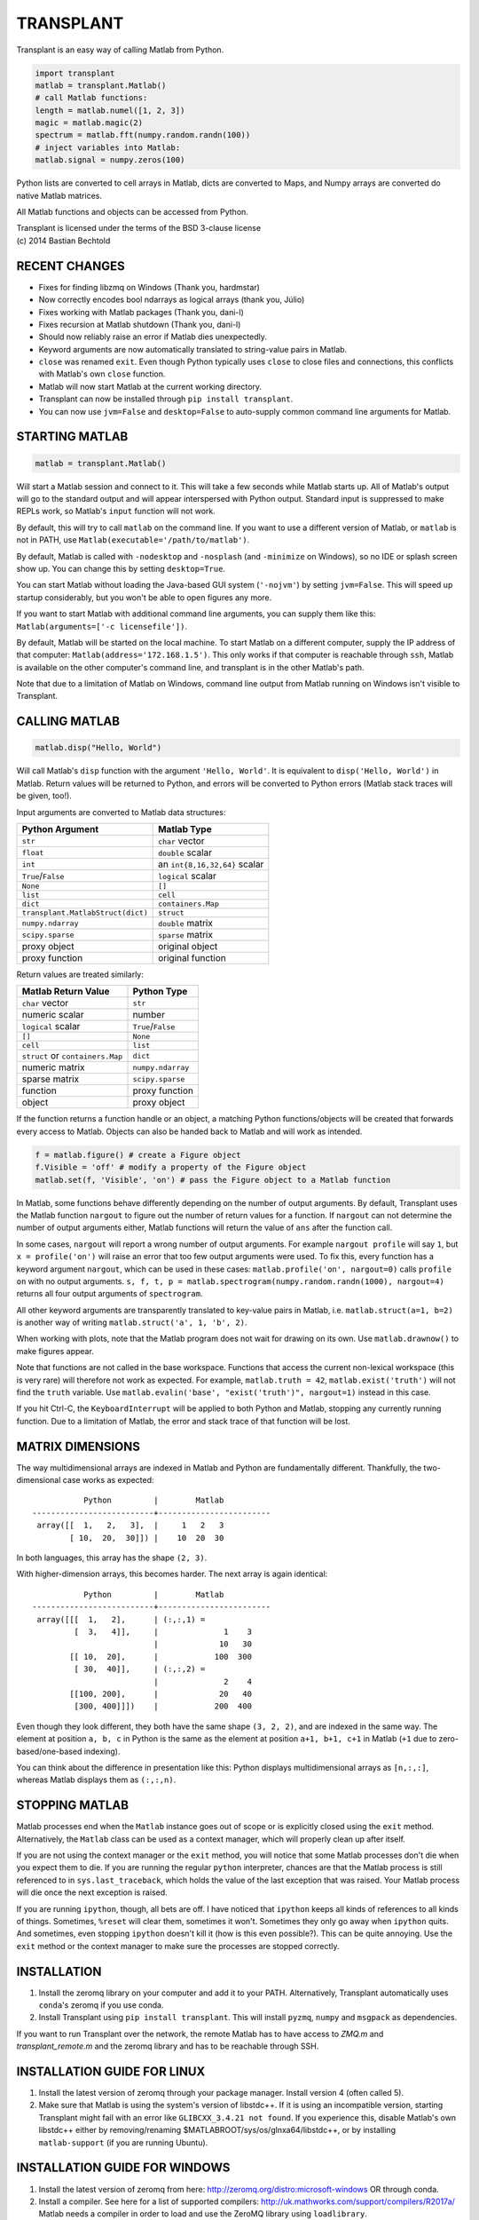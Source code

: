 TRANSPLANT
==========

|version| |python| |status| |license|

|contributors| |downloads|

Transplant is an easy way of calling Matlab from Python.

.. code:: python

    import transplant
    matlab = transplant.Matlab()
    # call Matlab functions:
    length = matlab.numel([1, 2, 3])
    magic = matlab.magic(2)
    spectrum = matlab.fft(numpy.random.randn(100))
    # inject variables into Matlab:
    matlab.signal = numpy.zeros(100)

Python lists are converted to cell arrays in Matlab, dicts are
converted to Maps, and Numpy arrays are converted do native Matlab
matrices.

All Matlab functions and objects can be accessed from Python.

| Transplant is licensed under the terms of the BSD 3-clause license
| (c) 2014 Bastian Bechtold


|open-issues| |closed-issues| |open-prs| |closed-prs|

.. |contributors| image:: https://img.shields.io/github/contributors/bastibe/transplant.svg
.. |version| image:: https://img.shields.io/pypi/v/transplant.svg
.. |python| image:: https://img.shields.io/pypi/pyversions/transplant.svg
.. |license| image:: https://img.shields.io/github/license/bastibe/transplant.svg
.. |downloads| image:: https://img.shields.io/pypi/dm/transplant.svg
.. |open-issues| image:: https://img.shields.io/github/issues/bastibe/transplant.svg
.. |closed-issues| image:: https://img.shields.io/github/issues-closed/bastibe/transplant.svg
.. |open-prs| image:: https://img.shields.io/github/issues-pr/bastibe/transplant.svg
.. |closed-prs| image:: https://img.shields.io/github/issues-pr-closed/bastibe/transplant.svg
.. |status| image:: https://img.shields.io/pypi/status/transplant.svg


RECENT CHANGES
--------------

- Fixes for finding libzmq on Windows (Thank you, hardmstar)
- Now correctly encodes bool ndarrays as logical arrays (thank you, Júlio)
- Fixes working with Matlab packages (Thank you, dani-l)
- Fixes recursion at Matlab shutdown (Thank you, dani-l)
- Should now reliably raise an error if Matlab dies unexpectedly.
- Keyword arguments are now automatically translated to string-value
  pairs in Matlab.
- ``close`` was renamed ``exit``. Even though Python typically uses
  ``close`` to close files and connections, this conflicts with Matlab's
  own ``close`` function.
- Matlab will now start Matlab at the current working directory.
- Transplant can now be installed through ``pip install transplant``.
- You can now use ``jvm=False`` and ``desktop=False`` to auto-supply
  common command line arguments for Matlab.


STARTING MATLAB
----------------

.. code:: python

    matlab = transplant.Matlab()

Will start a Matlab session and connect to it. This will take a few
seconds while Matlab starts up. All of Matlab's output will go to the
standard output and will appear interspersed with Python output.
Standard input is suppressed to make REPLs work, so Matlab's ``input``
function will not work.

By default, this will try to call ``matlab`` on the command line. If
you want to use a different version of Matlab, or ``matlab`` is not in
PATH, use ``Matlab(executable='/path/to/matlab')``.

By default, Matlab is called with ``-nodesktop`` and ``-nosplash``
(and ``-minimize`` on Windows), so no IDE or splash screen show up.
You can change this by setting ``desktop=True``.

You can start Matlab without loading the Java-based GUI system
(``'-nojvm'``) by setting ``jvm=False``. This will speed up startup
considerably, but you won't be able to open figures any more.

If you want to start Matlab with additional command line arguments,
you can supply them like this: ``Matlab(arguments=['-c licensefile'])``.

By default, Matlab will be started on the local machine. To start
Matlab on a different computer, supply the IP address of that
computer: ``Matlab(address='172.168.1.5')``. This only works if that
computer is reachable through ``ssh``, Matlab is available on the
other computer's command line, and transplant is in the other Matlab's
path.

Note that due to a limitation of Matlab on Windows, command line
output from Matlab running on Windows isn't visible to Transplant.


CALLING MATLAB
--------------

.. code:: python

    matlab.disp("Hello, World")

Will call Matlab's ``disp`` function with the argument ``'Hello, World'``.
It is equivalent to ``disp('Hello, World')`` in Matlab. Return values
will be returned to Python, and errors will be converted to Python
errors (Matlab stack traces will be given, too!).

Input arguments are converted to Matlab data structures:

+-----------------------------------+-------------------------------+
| Python Argument                   | Matlab Type                   |
+===================================+===============================+
| ``str``                           | ``char`` vector               |
+-----------------------------------+-------------------------------+
| ``float``                         | ``double`` scalar             |
+-----------------------------------+-------------------------------+
| ``int``                           | an ``int{8,16,32,64}`` scalar |
+-----------------------------------+-------------------------------+
| ``True``/``False``                | ``logical`` scalar            |
+-----------------------------------+-------------------------------+
| ``None``                          | ``[]``                        |
+-----------------------------------+-------------------------------+
| ``list``                          | ``cell``                      |
+-----------------------------------+-------------------------------+
| ``dict``                          | ``containers.Map``            |
+-----------------------------------+-------------------------------+
| ``transplant.MatlabStruct(dict)`` | ``struct``                    |
+-----------------------------------+-------------------------------+
| ``numpy.ndarray``                 | ``double`` matrix             |
+-----------------------------------+-------------------------------+
| ``scipy.sparse``                  | ``sparse`` matrix             |
+-----------------------------------+-------------------------------+
| proxy object                      | original object               |
+-----------------------------------+-------------------------------+
| proxy function                    | original function             |
+-----------------------------------+-------------------------------+

Return values are treated similarly:

+----------------------------------+---------------------+
| Matlab Return Value              | Python Type         |
+==================================+=====================+
| ``char`` vector                  | ``str``             |
+----------------------------------+---------------------+
| numeric scalar                   | number              |
+----------------------------------+---------------------+
| ``logical`` scalar               | ``True``/``False``  |
+----------------------------------+---------------------+
| ``[]``                           | ``None``            |
+----------------------------------+---------------------+
| ``cell``                         | ``list``            |
+----------------------------------+---------------------+
| ``struct`` or ``containers.Map`` | ``dict``            |
+----------------------------------+---------------------+
| numeric matrix                   | ``numpy.ndarray``   |
+----------------------------------+---------------------+
| sparse matrix                    | ``scipy.sparse``    |
+----------------------------------+---------------------+
| function                         | proxy function      |
+----------------------------------+---------------------+
| object                           | proxy object        |
+----------------------------------+---------------------+

If the function returns a function handle or an object, a matching
Python functions/objects will be created that forwards every access to
Matlab. Objects can also be handed back to Matlab and will work as
intended.

.. code:: python

    f = matlab.figure() # create a Figure object
    f.Visible = 'off' # modify a property of the Figure object
    matlab.set(f, 'Visible', 'on') # pass the Figure object to a Matlab function

In Matlab, some functions behave differently depending on the number
of output arguments. By default, Transplant uses the Matlab function
``nargout`` to figure out the number of return values for a function.
If ``nargout`` can not determine the number of output arguments
either, Matlab functions will return the value of ``ans`` after the
function call.

In some cases, ``nargout`` will report a wrong number of output
arguments. For example ``nargout profile`` will say ``1``, but ``x =
profile('on')`` will raise an error that too few output arguments were
used. To fix this, every function has a keyword argument ``nargout``,
which can be used in these cases: ``matlab.profile('on', nargout=0)``
calls ``profile on`` with no output arguments. ``s, f, t, p =
matlab.spectrogram(numpy.random.randn(1000), nargout=4)`` returns all
four output arguments of ``spectrogram``.

All other keyword arguments are transparently translated to key-value
pairs in Matlab, i.e. ``matlab.struct(a=1, b=2)`` is another way of
writing ``matlab.struct('a', 1, 'b', 2)``.

When working with plots, note that the Matlab program does not wait
for drawing on its own. Use ``matlab.drawnow()`` to make figures
appear.

Note that functions are not called in the base workspace. Functions
that access the current non-lexical workspace (this is very rare) will
therefore not work as expected. For example, ``matlab.truth = 42``,
``matlab.exist('truth')`` will not find the ``truth`` variable. Use
``matlab.evalin('base', "exist('truth')", nargout=1)`` instead in this
case.

If you hit Ctrl-C, the ``KeyboardInterrupt`` will be applied to both
Python and Matlab, stopping any currently running function. Due to a
limitation of Matlab, the error and stack trace of that function will
be lost.


MATRIX DIMENSIONS
-----------------

The way multidimensional arrays are indexed in Matlab and Python are
fundamentally different. Thankfully, the two-dimensional case works as
expected:

::

               Python         |        Matlab
    --------------------------+------------------------
     array([[  1,   2,   3],  |     1   2   3
            [ 10,  20,  30]]) |    10  20  30

In both languages, this array has the shape ``(2, 3)``.

With higher-dimension arrays, this becomes harder. The next array is
again identical:

::

               Python         |        Matlab
    --------------------------+------------------------
     array([[[  1,   2],      | (:,:,1) =
             [  3,   4]],     |              1    3
                              |             10   30
            [[ 10,  20],      |            100  300
             [ 30,  40]],     | (:,:,2) =
                              |              2    4
            [[100, 200],      |             20   40
             [300, 400]]])    |            200  400

Even though they look different, they both have the same shape ``(3,
2, 2)``, and are indexed in the same way. The element at position ``a,
b, c`` in Python is the same as the element at position ``a+1, b+1,
c+1`` in Matlab (``+1`` due to zero-based/one-based indexing).

You can think about the difference in presentation like this: Python
displays multidimensional arrays as ``[n,:,:]``, whereas Matlab
displays them as ``(:,:,n)``.


STOPPING MATLAB
---------------

Matlab processes end when the ``Matlab`` instance goes out of scope or
is explicitly closed using the ``exit`` method. Alternatively, the
``Matlab`` class can be used as a context manager, which will properly
clean up after itself.

If you are not using the context manager or the ``exit`` method, you
will notice that some Matlab processes don't die when you expect them
to die. If you are running the regular ``python`` interpreter, chances
are that the Matlab process is still referenced to in
``sys.last_traceback``, which holds the value of the last exception
that was raised. Your Matlab process will die once the next exception
is raised.

If you are running ``ipython``, though, all bets are off. I have
noticed that ``ipython`` keeps all kinds of references to all kinds of
things. Sometimes, ``%reset`` will clear them, sometimes it won't.
Sometimes they only go away when ``ipython`` quits. And sometimes,
even stopping ``ipython`` doesn't kill it (how is this even
possible?). This can be quite annoying. Use the ``exit`` method or the
context manager to make sure the processes are stopped correctly.


INSTALLATION
------------

1. Install the zeromq library on your computer and add it to your
   PATH. Alternatively, Transplant automatically uses ``conda``'s
   zeromq if you use conda.

2. Install Transplant using ``pip install transplant``. This will
   install ``pyzmq``, ``numpy`` and ``msgpack`` as
   dependencies.

If you want to run Transplant over the network, the remote Matlab has
to have access to *ZMQ.m* and *transplant_remote.m* and the zeromq
library and has to be reachable through SSH.

INSTALLATION GUIDE FOR LINUX
----------------------------

1. Install the latest version of zeromq through your package manager.
   Install version 4 (often called 5).

2. Make sure that Matlab is using the system's version of libstdc++.
   If it is using an incompatible version, starting Transplant might
   fail with an error like ``GLIBCXX_3.4.21 not found``. If you
   experience this, disable Matlab's own libstdc++ either by
   removing/renaming $MATLABROOT/sys/os/glnxa64/libstdc++, or by
   installing ``matlab-support`` (if you are running Ubuntu).


INSTALLATION GUIDE FOR WINDOWS
------------------------------

1. Install the latest version of zeromq from here:
   http://zeromq.org/distro:microsoft-windows OR through conda.

2. Install a compiler. See here for a list of supported compilers:
   http://uk.mathworks.com/support/compilers/R2017a/ Matlab needs a
   compiler in order to load and use the ZeroMQ library using
   ``loadlibrary``.


HOW DOES IT WORK?
-----------------

Transplant opens Matlab as a subprocess (optionally over SSH), then
connects to it via `0MQ <http://zeromq.org/>`_ in a request-response
pattern. Matlab then runs the *transplant* remote and starts listening
for messages. Now, Python can send messages to Matlab, and Matlab will
respond. Roundtrip time for sending/receiving and encoding/decoding
values from Python to Matlab and back is about 2 ms.

All messages are Msgpack-encoded or JSON-encoded objects. You can
choose between Msgpack (faster) and JSON (slower, human-readable)
using the ``msgformat`` attribute of the ``Matlab`` constructor. There
are seven messages types used by Python:

* ``set_global`` and ``get_global`` set and retrieve a global
  variable.
* ``del_proxy`` removes a cached object.
* ``call`` calls a Matlab function with some function arguments and
  returns the result.
* ``die`` tells Matlab to shut down.

Matlab can then respond with one of three message types:

* ``ack`` for successful execution.
* ``value`` for return values.
* ``error`` if there was an error during execution.

In addition to the regular Msgpack/JSON data types, _transplant_ uses
specially formatted Msgpack/JSON arrays for transmitting numerical
matrices as binary data. A numerical 2x2 32-bit integer matrix
containing ``[[1, 2], [3, 4]]`` would be encoded as ``["__matrix__",
"int32", [2, 2], "AQAAAAIAAAADAAAABAAAA==\n"]``, where ``"int32"`` is
the data type, ``[2, 2]`` is the matrix shape and the long string is
the base64-encoded matrix content. This allows for efficient data
exchange and prevents rounding errors due to JSON serialization. In
Msgpack, the data is not base64-encoded.

When Matlab returns a function handle, it is encoded as
``["__function__", func2str(f)]``. When Matlab returns an object, it
caches its value and returns ``["__object__", cache_idx]``. These
arrays are translated back to their original Matlab values if passed
to Matlab.

Note that this project includes a Msgpack serializer/parser, a JSON
serializer/parser, and a Base64 encoder/decoder in pure Matlab.


FAQ
---

* I get errors with integer numbers
  Many Matlab functions crash if called with integers. Convert your
  numbers to ``float`` in Python to fix this problem.

* How do I pass structs to Matlab?
  Since Matlab structs can't use arbitrary keys, all Python
  dictionaries are converted to Matlab ``containers.Map`` instead of
  structs. Wrap your dicts in ``transplant.MatlabStruct`` in Python to
  have them converted to structs. Note that this will change all
  invalid keys to whatever Matlab thinks is an appropriate key name
  using ``matlab.lang.makeValidName``.

* I get errors like ``GLIBCXX_3.4.21 not found``
  Matlab's version of libstdc++ is incompatible with your OS's
  version. See INSTALLATION GUIDE FOR LINUX for details.

* Does Transplant work in Python 2.7?
  No, it does not.

* How to integrate Transplant with Jupyter?
  Use the provided ``transplant_magic.py``, to get %%matlab cell
  magic.


SIMILAR PROGRAMS
----------------

I know of two programs that try to do similar things as Transplant:

- Mathwork's own `MATLAB Engine API for Python`_ provides a CPython
  extension for calling Matlab code from some versions of Python. In
  my experience, it is significantly slower than Transplant, less
  feature-complete (no support for non-scalar structs, objects,
  methods, packages, numpy), and more cumbersome to use (all arguments
  and return values need to be wrapped in a ``matlab.double`` instead
  of Numpy Arrays). For a comparison of the two, here are two blog
  posts on the topic: `Intro to Transplant`_, `Transplant speed`_.
- Oct2Py calls Octave from Python. It is very similar to Transplant,
  but uses Octave instead of Matlab. This has huge benefits in startup
  time, but of course doesn't support all Matlab code.

.. _MATLAB Engine API for Python: http://mathworks.com/help/matlab/matlab-engine-for-python.html
.. _Intro to Transplant: http://bastibe.de/2016-06-21-transplant-revisited.html
.. _Transplant speed: http://bastibe.de/2015-11-03-matlab-engine-performance.html

KNOWN ISSUES
-------------

Transplant is a side project of mine that I use for running
cross-language experiments on a small compute cluster. As such, my
usage of Transplant is very narrow, and I do not see bugs that don't
happen in my typical usage. That said, I have used Transplant for
hundreds of hours, and hundreds of Gigabytes of data without errors.

If you find a bug, or would like to discuss a new feature, or would
like to contribute code, please open an issue on Github.

I do not have a Windows machine to test Transplant. Windows support
might contain bugs, but at least one user has used it on Windows in
the past. If you are hitting problems on Windows, please open an issue
on Github.

Running Transplant over the network might contain bugs. If you are
hitting problems, please open an issue on Github.

Finally, I would like to remind you that I am developing this project
for free, and in my spare time. While I try to be as accomodating as
possible, I can not guarantee a timely response to issues. Publishing
Open Source Software on Github does not imply an obligation to *fix
your problem right now*. Please be civil.
